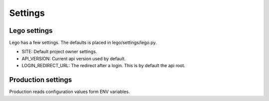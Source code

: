 Settings
========

Lego settings
-------------
Lego has a few settings. The defaults is placed in lego/settings/lego.py.

- SITE: Default project owner settings.
- API_VERSION: Current api version used by default.
- LOGIN_REDIRECT_URL: The redirect after a login. This is by default the api root.

Production settings
-------------------
Production reads configuration values form ENV variables.
